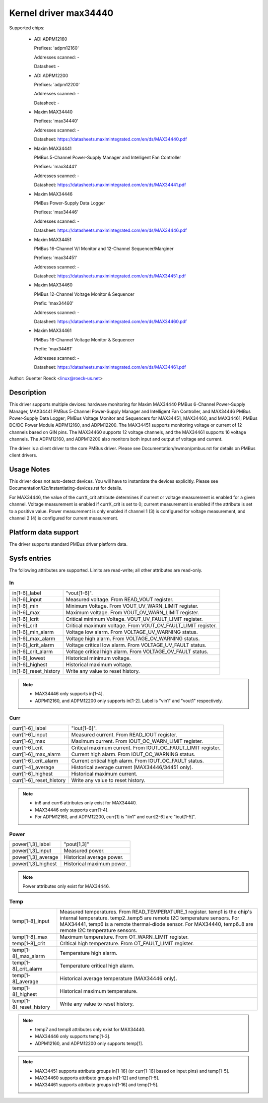 Kernel driver max34440
======================

Supported chips:

  * ADI ADPM12160

    Prefixes: 'adpm12160'

    Addresses scanned: -

    Datasheet: -

  * ADI ADPM12200

    Prefixes: 'adpm12200'

    Addresses scanned: -

    Datasheet: -

  * Maxim MAX34440

    Prefixes: 'max34440'

    Addresses scanned: -

    Datasheet: https://datasheets.maximintegrated.com/en/ds/MAX34440.pdf

  * Maxim MAX34441

    PMBus 5-Channel Power-Supply Manager and Intelligent Fan Controller

    Prefixes: 'max34441'

    Addresses scanned: -

    Datasheet: https://datasheets.maximintegrated.com/en/ds/MAX34441.pdf

  * Maxim MAX34446

    PMBus Power-Supply Data Logger

    Prefixes: 'max34446'

    Addresses scanned: -

    Datasheet: https://datasheets.maximintegrated.com/en/ds/MAX34446.pdf

  * Maxim MAX34451

    PMBus 16-Channel V/I Monitor and 12-Channel Sequencer/Marginer

    Prefixes: 'max34451'

    Addresses scanned: -

    Datasheet: https://datasheets.maximintegrated.com/en/ds/MAX34451.pdf

  * Maxim MAX34460

    PMBus 12-Channel Voltage Monitor & Sequencer

    Prefix: 'max34460'

    Addresses scanned: -

    Datasheet: https://datasheets.maximintegrated.com/en/ds/MAX34460.pdf

  * Maxim MAX34461

    PMBus 16-Channel Voltage Monitor & Sequencer

    Prefix: 'max34461'

    Addresses scanned: -

    Datasheet: https://datasheets.maximintegrated.com/en/ds/MAX34461.pdf

Author: Guenter Roeck <linux@roeck-us.net>


Description
-----------

This driver supports multiple devices: hardware monitoring for Maxim MAX34440
PMBus 6-Channel Power-Supply Manager, MAX34441 PMBus 5-Channel Power-Supply
Manager and Intelligent Fan Controller, and MAX34446 PMBus Power-Supply Data
Logger; PMBus Voltage Monitor and Sequencers for MAX34451, MAX34460, and
MAX34461; PMBus DC/DC Power Module ADPM12160, and ADPM12200. The MAX34451
supports monitoring voltage or current of 12 channels based on GIN pins. The
MAX34460 supports 12 voltage channels, and the MAX34461 supports 16 voltage
channels. The ADPM12160, and ADPM12200 also monitors both input and output
of voltage and current.

The driver is a client driver to the core PMBus driver. Please see
Documentation/hwmon/pmbus.rst for details on PMBus client drivers.


Usage Notes
-----------

This driver does not auto-detect devices. You will have to instantiate the
devices explicitly. Please see Documentation/i2c/instantiating-devices.rst for
details.

For MAX34446, the value of the currX_crit attribute determines if current or
voltage measurement is enabled for a given channel. Voltage measurement is
enabled if currX_crit is set to 0; current measurement is enabled if the
attribute is set to a positive value. Power measurement is only enabled if
channel 1 (3) is configured for voltage measurement, and channel 2 (4) is
configured for current measurement.


Platform data support
---------------------

The driver supports standard PMBus driver platform data.


Sysfs entries
-------------

The following attributes are supported. Limits are read-write; all other
attributes are read-only.

In
~~

======================= =======================================================
in[1-6]_label		"vout[1-6]".
in[1-6]_input		Measured voltage. From READ_VOUT register.
in[1-6]_min		Minimum Voltage. From VOUT_UV_WARN_LIMIT register.
in[1-6]_max		Maximum voltage. From VOUT_OV_WARN_LIMIT register.
in[1-6]_lcrit		Critical minimum Voltage. VOUT_UV_FAULT_LIMIT register.
in[1-6]_crit		Critical maximum voltage. From VOUT_OV_FAULT_LIMIT
			register.
in[1-6]_min_alarm	Voltage low alarm. From VOLTAGE_UV_WARNING status.
in[1-6]_max_alarm	Voltage high alarm. From VOLTAGE_OV_WARNING status.
in[1-6]_lcrit_alarm	Voltage critical low alarm. From VOLTAGE_UV_FAULT
			status.
in[1-6]_crit_alarm	Voltage critical high alarm. From VOLTAGE_OV_FAULT
			status.
in[1-6]_lowest		Historical minimum voltage.
in[1-6]_highest		Historical maximum voltage.
in[1-6]_reset_history	Write any value to reset history.
======================= =======================================================

.. note::

    - MAX34446 only supports in[1-4].
    - ADPM12160, and ADPM12200 only supports in[1-2]. Label is "vin1"
      and "vout1" respectively.

Curr
~~~~

======================= ========================================================
curr[1-6]_label		"iout[1-6]".
curr[1-6]_input		Measured current. From READ_IOUT register.
curr[1-6]_max		Maximum current. From IOUT_OC_WARN_LIMIT register.
curr[1-6]_crit		Critical maximum current. From IOUT_OC_FAULT_LIMIT
			register.
curr[1-6]_max_alarm	Current high alarm. From IOUT_OC_WARNING status.
curr[1-6]_crit_alarm	Current critical high alarm. From IOUT_OC_FAULT status.
curr[1-4]_average	Historical average current (MAX34446/34451 only).
curr[1-6]_highest	Historical maximum current.
curr[1-6]_reset_history	Write any value to reset history.
======================= ========================================================

.. note::

    - in6 and curr6 attributes only exist for MAX34440.
    - MAX34446 only supports curr[1-4].
    - For ADPM12160, and ADPM12200, curr[1] is "iin1" and curr[2-6]
      are "iout[1-5]".

Power
~~~~~

======================= ========================================================
power[1,3]_label	"pout[1,3]"
power[1,3]_input	Measured power.
power[1,3]_average	Historical average power.
power[1,3]_highest	Historical maximum power.
======================= ========================================================

.. note:: Power attributes only exist for MAX34446.

Temp
~~~~

======================= ========================================================
temp[1-8]_input		Measured temperatures. From READ_TEMPERATURE_1 register.
			temp1 is the chip's internal temperature. temp2..temp5
			are remote I2C temperature sensors. For MAX34441, temp6
			is a remote thermal-diode sensor. For MAX34440, temp6..8
			are remote I2C temperature sensors.
temp[1-8]_max		Maximum temperature. From OT_WARN_LIMIT register.
temp[1-8]_crit		Critical high temperature. From OT_FAULT_LIMIT register.
temp[1-8]_max_alarm	Temperature high alarm.
temp[1-8]_crit_alarm	Temperature critical high alarm.
temp[1-8]_average	Historical average temperature (MAX34446 only).
temp[1-8]_highest	Historical maximum temperature.
temp[1-8]_reset_history	Write any value to reset history.
======================= ========================================================


.. note::
   - temp7 and temp8 attributes only exist for MAX34440.
   - MAX34446 only supports temp[1-3].
   - ADPM12160, and ADPM12200 only supports temp[1].


.. note::

   - MAX34451 supports attribute groups in[1-16] (or curr[1-16] based on
     input pins) and temp[1-5].
   - MAX34460 supports attribute groups in[1-12] and temp[1-5].
   - MAX34461 supports attribute groups in[1-16] and temp[1-5].
